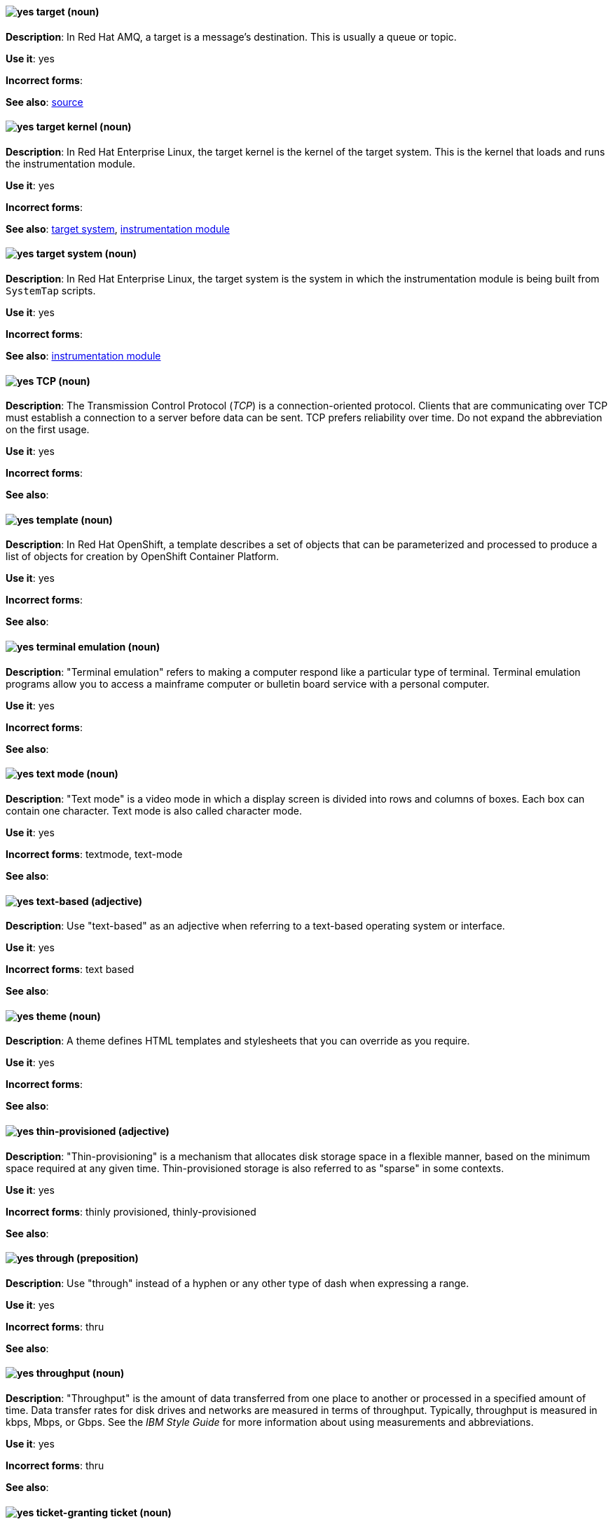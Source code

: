 // AMQ: Added "In Red Hat AMQ, a target is"
[discrete]
[[target]]
==== image:images/yes.png[yes] target (noun)
*Description*: In Red Hat AMQ, a target is a message's destination. This is usually a queue or topic.

*Use it*: yes

*Incorrect forms*:

*See also*: xref:source[source]

// RHEL: Added "In Red Hat Enterprise Linux, the target kernel is"
[discrete]
[[target-kernel]]
==== image:images/yes.png[yes] target kernel (noun)
*Description*: In Red Hat Enterprise Linux, the target kernel is the kernel of the target system. This is the kernel that loads and runs the instrumentation module.

*Use it*: yes

*Incorrect forms*:

*See also*: xref:target-system[target system], xref:instrumentation-module[instrumentation module]

// RHEL: Added "In Red Hat Enterprise Linux, the target system is"
[discrete]
[[target-system]]
==== image:images/yes.png[yes] target system (noun)
*Description*: In Red Hat Enterprise Linux, the target system is the system in which the instrumentation module is being built from `SystemTap` scripts.

*Use it*: yes

*Incorrect forms*:

*See also*: xref:instrumentation-module[instrumentation module]

[discrete]
[[tcp]]
==== image:images/yes.png[yes] TCP (noun)
*Description*: The Transmission Control Protocol (_TCP_) is a connection-oriented protocol. Clients that are communicating over TCP must establish a connection to a server before data can be sent. TCP prefers reliability over time. Do not expand the abbreviation on the first usage.

*Use it*: yes

*Incorrect forms*:

*See also*:

// OCP: Added "In Red Hat OpenShift,"
[discrete]
[[template]]
==== image:images/yes.png[yes] template (noun)
*Description*: In Red Hat OpenShift, a template describes a set of objects that can be parameterized and processed to produce a list of objects for creation by OpenShift Container Platform.

*Use it*: yes

*Incorrect forms*:

*See also*:

[discrete]
[[terminal-emulation]]
==== image:images/yes.png[yes] terminal emulation (noun)
*Description*: "Terminal emulation" refers to making a computer respond like a particular type of terminal. Terminal emulation programs allow you to access a mainframe computer or bulletin board service with a personal computer.

*Use it*: yes

*Incorrect forms*:

*See also*:

[discrete]
[[text-mode]]
==== image:images/yes.png[yes] text mode (noun)
*Description*: "Text mode" is a video mode in which a display screen is divided into rows and columns of boxes. Each box can contain one character. Text mode is also called character mode.

*Use it*: yes

*Incorrect forms*: textmode, text-mode

*See also*:

[discrete]
[[text-based]]
==== image:images/yes.png[yes] text-based (adjective)
*Description*: Use "text-based" as an adjective when referring to a text-based operating system or interface.

*Use it*: yes

*Incorrect forms*: text based

*See also*:

// RHSSO: General; removed RHSSO-specific sentence
[discrete]
[[theme]]
==== image:images/yes.png[yes] theme (noun)
*Description*: A theme defines HTML templates and stylesheets that you can override as you require.

*Use it*: yes

*Incorrect forms*:

*See also*:

[discrete]
[[thin-provisioned]]
==== image:images/yes.png[yes] thin-provisioned (adjective)
*Description*: "Thin-provisioning" is a mechanism that allocates disk storage space in a flexible manner, based on the minimum space required at any given time. Thin-provisioned storage is also referred to as "sparse" in some contexts.

*Use it*: yes

*Incorrect forms*: thinly provisioned, thinly-provisioned

*See also*:

[discrete]
[[through]]
==== image:images/yes.png[yes] through (preposition)
*Description*: Use "through" instead of a hyphen or any other type of dash when expressing a range.

*Use it*: yes

*Incorrect forms*: thru

*See also*:

[discrete]
[[throughput]]
==== image:images/yes.png[yes] throughput (noun)
*Description*: "Throughput" is the amount of data transferred from one place to another or processed in a specified amount of time. Data transfer rates for disk drives and networks are measured in terms of throughput. Typically, throughput is measured in kbps, Mbps, or Gbps. See the _IBM Style Guide_ for more information about using measurements and abbreviations.

*Use it*: yes

*Incorrect forms*: thru

*See also*:

// RHEL: General; kept as is
[discrete]
[[ticket-granting-ticket]]
==== image:images/yes.png[yes] ticket-granting ticket (noun)
*Description*: After authenticating to a Kerberos Key Distribution Center (KDC), a user receives a ticket-granting ticket (TGT), which is a temporary set of credentials that can be used to request access tickets to other services, such as websites and email.
You can use a TGT to request further access, and provide the user with a Single Sign-On experience, as the user only needs to authenticate once in order to access multiple services. TGTs are renewable, and Kerberos ticket policies determine ticket renewal limits and access control.

*Use it*: yes

*Incorrect forms*:

*See also*: xref:key-distribution-center[Key Distribution Center]

[discrete]
[[tier-1]]
==== image:images/yes.png[yes] tier-1 (adjective)
*Description*: Always hyphenate "tier-1" and indicate the number in numeral form. Follow standard capitalization guidelines.

*Use it*: yes

*Incorrect forms*: tier-one, tier 1

*See also*:

[discrete]
[[time-frame]]
==== image:images/yes.png[yes] time frame (noun)
*Description*: "Time frame" is a period of time with respect to some action or project. It is most commonly styled as two words.

*Use it*: yes

*Incorrect forms*: timeframe, time-frame

*See also*:

[discrete]
[[time-to-live-n]]
==== image:images/yes.png[yes] time to live (noun)
*Description*: Do not capitalize "time to live" unless you are documenting a GUI field, label, or similar element, in which case you should use the same capitalization. Capitalization at the beginning of a sentence is acceptable.

*Use it*: yes

*Incorrect forms*:

*See also*: xref:ttl[TTL], xref:time-to-live-adj[time-to-live]

[discrete]
[[time-to-live-adj]]
==== image:images/yes.png[yes] time-to-live (adjective)
*Description*: Do not capitalize "time-to-live" unless you are documenting a GUI field, label, or similar element, in which case you should use the same capitalization. Capitalization at the beginning of a sentence is acceptable.

*Use it*: yes

*Incorrect forms*:

*See also*: xref:ttl[TTL], xref:time-to-live-n[time to live]

// RHDS: Duplicated this entry so didn't include it, but incorporated its guidance to "Do not expand the abbreviation on the first usage."
// Updated anchor to just "tls"
[discrete]
[[tls]]
==== image:images/yes.png[yes] TLS (noun)
*Description*: TLS is an initialism for Transport Layer Security (TLS), and it is the successor to the Secure Sockets Layer (SSL) protocol. Do not expand the abbreviation on the first usage.

TLS is a cryptographic protocol that uses the Public Key Infrastructure (PKI) method to encrypt network traffic between two systems. PKI uses asymmetric encryption during a TLS handshake process to authenticate the connection between two systems.

Use "TLS" when referring to protocols that exchange cryptographic keys and secure network connections between two systems. Check for the latest version of the TLS protocol and, if necessary, contact a subject matter expert (SME) to verify the TLS version to note in product documentation.

Use "SSL/TLS" in high-level documentation entries, such as headings, to establish context with encryption protocols.

*Use it*: yes

*Incorrect forms*:

*See also*: xref:ssl[SSL], xref:ssl-tls[SSL/TLS], xref:symmetric-encryption[symmetric encryption], xref:tls-handshake[TLS handshake], xref:trusted-certificate-authority[trusted certificate authority]

[discrete]
[[tls-handshake]]
==== image:images/yes.png[yes] TLS handshake (noun)
*Description*: The process of a client checking the validity of a certificate on a web server for authentication purposes.

The following example demonstrates a TLS handshake process:

A client requests a certificate from a web server. On receiving the certificate, the client checks that it trusts the certificate authority (CA) that issued the certificate. If the client trusts the CA, it generates a premaster secret and encrypts it by using the web server’s public key. The client sends the encrypted value to the web server. The web server decrypts the value by using its private key. Both client and web server calculate a shared session key by using the premaster secret and other values. Both client and web server then use the session key to encrypt any sent messages during the TLS session.

*Use it*: yes

*Incorrect forms*: SSL handshake

*See also*: xref:tls[TLS], xref:symmetric-encryption[symmetric encryption], xref:trusted-certificate-authority[trusted certificate authority]

// AMQ: Added "In Red Hat AMQ, a topic is"
[discrete]
[[topic]]
==== image:images/yes.png[yes] topic (noun)
*Description*: In Red Hat AMQ, a topic is a stored sequence of messages for read-only distribution.

*Use it*: yes

*Incorrect forms*:

*See also*:

[discrete]
[[totally]]
==== image:images/no.png[no] totally (adverb)
*Description*: Do not use "totally".

*Use it*: no

*Incorrect forms*:

*See also*: xref:basically[basically]

// EAP: Added "In Red Hat JBoss Enterprise Application Platform,"
[discrete]
[[transactions]]
==== image:images/yes.png[yes] transactions subsystem (noun)
*Description*: In Red Hat JBoss Enterprise Application Platform, the "transactions" subsystem is used to configure options in the Transaction Manager. Write in lowercase in general text. Use "Transactions subsystem" when referring to the transactions subsystem in titles and headings.

*Use it*: yes

*Incorrect forms*:

*See also*:

[discrete]
[[trusted-certificate-authority]]
==== image:images/yes.png[yes] trusted certificate authority (noun)
*Description*: A trusted certificate authority (CA) is a third-party entity that creates TLS certificates, known as CA certificates, for authentication purposes. A trusted CA is different from a self-signed certificate in that a self-signed certificate has its own private key and does not need to request a key from a public or private CA.

A web server uses its public key to obtain a certificate from a trusted CA. The web server stores this certificate in a keystore. During the TLS handshake process, a client checks the validity of the certificate for authentication purposes.

*Use it*: yes

*Incorrect forms*: self-signed certificate

*See also*: xref:tls[TLS]

// EAP: General; kept as is
[discrete]
[[truststore]]
==== image:images/yes.png[yes] truststore (noun)
*Description*: A "truststore" is a repository of trusted security certificates. Write in lowercase as one word. This is in contrast to a "keystore", which stores private and self-certified certificates.

*Use it*: yes

*Incorrect forms*: trust store

*See also*: xref:keystore[keystore]

// BxMS: Added "In Red Hat JBoss BRMS and Red Hat JBoss BPM Suite,"
[discrete]
[[truth-maintenance-system]]
==== image:images/yes.png[yes] truth maintenance system (noun)
*Description*: In Red Hat JBoss BRMS and Red Hat JBoss BPM Suite, a "truth maintenance system" (TMS) refers to the ability of the inference engine to enforce truthfulness when applying rules. The truth maintenance system uses the mechanism of truth maintenance to efficiently handle the inferred information from rules. It provides justified reasoning for each and every action taken by the inference engine and validates the conclusions of the engine. If the inference engine asserts data as a result of firing a rule, the engine uses the truth maintenance to justify the assertion.

*Use it*: yes

*Incorrect forms*:

*See also*:

[discrete]
[[ttl]]
==== image:images/yes.png[yes] TTL (noun)
*Description*: "TTL" is an abbreviation for "time to live" (noun) and "time-to-live" (adjective). The abbreviation is always in uppercase letters.

*Use it*: yes

*Incorrect forms*: ttl

*See also*: xref:time-to-live-adj[time-to-live], xref:time-to-live-n[time to live]
